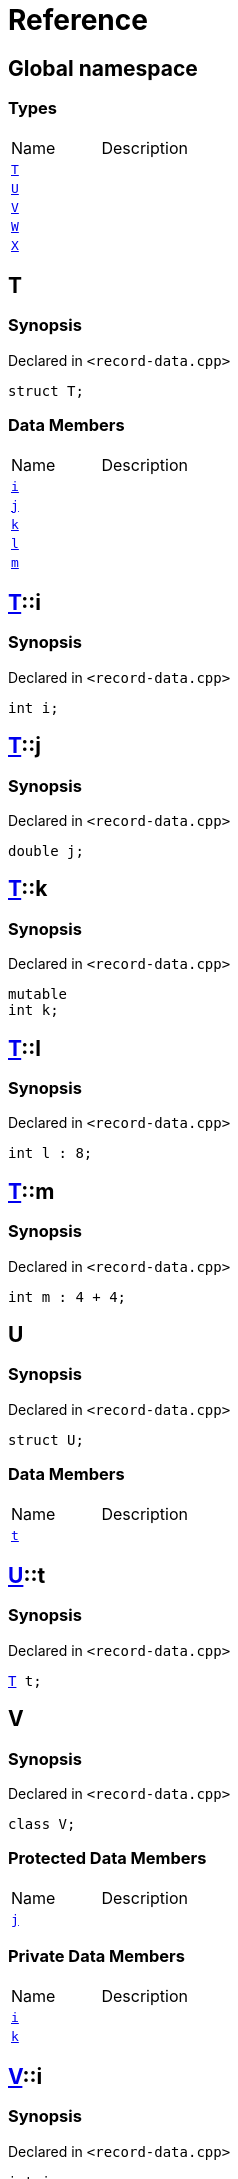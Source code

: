 = Reference
:mrdocs:

[#index]

== Global namespace

===  Types
[cols=2,separator=¦]
|===
¦Name ¦Description
¦xref:T.adoc[`T`]  ¦

¦xref:U.adoc[`U`]  ¦

¦xref:V.adoc[`V`]  ¦

¦xref:W.adoc[`W`]  ¦

¦xref:X.adoc[`X`]  ¦

|===


[#T]

== T



=== Synopsis

Declared in `<record-data.cpp>`

[source,cpp,subs="verbatim,macros,-callouts"]
----
struct T;
----

===  Data Members
[cols=2,separator=¦]
|===
¦Name ¦Description
¦xref:T/i.adoc[`i`]  ¦

¦xref:T/j.adoc[`j`]  ¦

¦xref:T/k.adoc[`k`]  ¦

¦xref:T/l.adoc[`l`]  ¦

¦xref:T/m.adoc[`m`]  ¦

|===



:relfileprefix: ../
[#T-i]

== xref:T.adoc[pass:[T]]::i



=== Synopsis

Declared in `<record-data.cpp>`

[source,cpp,subs="verbatim,macros,-callouts"]
----
int i;
----


:relfileprefix: ../
[#T-j]

== xref:T.adoc[pass:[T]]::j



=== Synopsis

Declared in `<record-data.cpp>`

[source,cpp,subs="verbatim,macros,-callouts"]
----
double j;
----


:relfileprefix: ../
[#T-k]

== xref:T.adoc[pass:[T]]::k



=== Synopsis

Declared in `<record-data.cpp>`

[source,cpp,subs="verbatim,macros,-callouts"]
----
mutable
int k;
----


:relfileprefix: ../
[#T-l]

== xref:T.adoc[pass:[T]]::l



=== Synopsis

Declared in `<record-data.cpp>`

[source,cpp,subs="verbatim,macros,-callouts"]
----
int l : 8;
----


:relfileprefix: ../
[#T-m]

== xref:T.adoc[pass:[T]]::m



=== Synopsis

Declared in `<record-data.cpp>`

[source,cpp,subs="verbatim,macros,-callouts"]
----
int m : 4 + 4;
----



[#U]

== U



=== Synopsis

Declared in `<record-data.cpp>`

[source,cpp,subs="verbatim,macros,-callouts"]
----
struct U;
----

===  Data Members
[cols=2,separator=¦]
|===
¦Name ¦Description
¦xref:U/t.adoc[`t`]  ¦

|===



:relfileprefix: ../
[#U-t]

== xref:U.adoc[pass:[U]]::t



=== Synopsis

Declared in `<record-data.cpp>`

[source,cpp,subs="verbatim,macros,-callouts"]
----
xref:T.adoc[T] t;
----



[#V]

== V



=== Synopsis

Declared in `<record-data.cpp>`

[source,cpp,subs="verbatim,macros,-callouts"]
----
class V;
----

=== Protected Data Members
[cols=2,separator=¦]
|===
¦Name ¦Description
¦xref:V/j.adoc[`j`]  ¦

|===
=== Private Data Members
[cols=2,separator=¦]
|===
¦Name ¦Description
¦xref:V/i.adoc[`i`]  ¦

¦xref:V/k.adoc[`k`]  ¦

|===



:relfileprefix: ../
[#V-i]

== xref:V.adoc[pass:[V]]::i



=== Synopsis

Declared in `<record-data.cpp>`

[source,cpp,subs="verbatim,macros,-callouts"]
----
int i;
----


:relfileprefix: ../
[#V-j]

== xref:V.adoc[pass:[V]]::j



=== Synopsis

Declared in `<record-data.cpp>`

[source,cpp,subs="verbatim,macros,-callouts"]
----
unsigned long j;
----


:relfileprefix: ../
[#V-k]

== xref:V.adoc[pass:[V]]::k



=== Synopsis

Declared in `<record-data.cpp>`

[source,cpp,subs="verbatim,macros,-callouts"]
----
double k;
----



[#W]

== W



=== Synopsis

Declared in `<record-data.cpp>`

[source,cpp,subs="verbatim,macros,-callouts"]
----
struct W;
----

===  Data Members
[cols=2,separator=¦]
|===
¦Name ¦Description
¦xref:W/buf.adoc[`buf`]  ¦

|===



:relfileprefix: ../
[#W-buf]

== xref:W.adoc[pass:[W]]::buf



=== Synopsis

Declared in `<record-data.cpp>`

[source,cpp,subs="verbatim,macros,-callouts"]
----
char buf[64];
----



[#X]

== X



=== Synopsis

Declared in `<record-data.cpp>`

[source,cpp,subs="verbatim,macros,-callouts"]
----
template<
    typename P,
    int I>
struct X;
----

===  Types
[cols=2,separator=¦]
|===
¦Name ¦Description
¦xref:X/Q.adoc[`Q`]  ¦

|===
===  Data Members
[cols=2,separator=¦]
|===
¦Name ¦Description
¦xref:X/x0.adoc[`x0`]  ¦

¦xref:X/x1.adoc[`x1`]  ¦

¦xref:X/x2.adoc[`x2`]  ¦

¦xref:X/x3.adoc[`x3`]  ¦

¦xref:X/x4.adoc[`x4`]  ¦

|===



:relfileprefix: ../
[#X-Q]

== xref:X.adoc[pass:[X]]::Q



=== Synopsis

Declared in `<record-data.cpp>`

[source,cpp,subs="verbatim,macros,-callouts"]
----
using Q = P;
----


:relfileprefix: ../
[#X-x0]

== xref:X.adoc[pass:[X]]::x0



=== Synopsis

Declared in `<record-data.cpp>`

[source,cpp,subs="verbatim,macros,-callouts"]
----
int x0 = 0;
----


:relfileprefix: ../
[#X-x1]

== xref:X.adoc[pass:[X]]::x1



=== Synopsis

Declared in `<record-data.cpp>`

[source,cpp,subs="verbatim,macros,-callouts"]
----
P x1;
----


:relfileprefix: ../
[#X-x2]

== xref:X.adoc[pass:[X]]::x2



=== Synopsis

Declared in `<record-data.cpp>`

[source,cpp,subs="verbatim,macros,-callouts"]
----
P const x2[32];
----


:relfileprefix: ../
[#X-x3]

== xref:X.adoc[pass:[X]]::x3



=== Synopsis

Declared in `<record-data.cpp>`

[source,cpp,subs="verbatim,macros,-callouts"]
----
xref:X/Q.adoc[Q] x3;
----


:relfileprefix: ../
[#X-x4]

== xref:X.adoc[pass:[X]]::x4



=== Synopsis

Declared in `<record-data.cpp>`

[source,cpp,subs="verbatim,macros,-callouts"]
----
int x4 : I + 4;
----



Created with MrDocs
